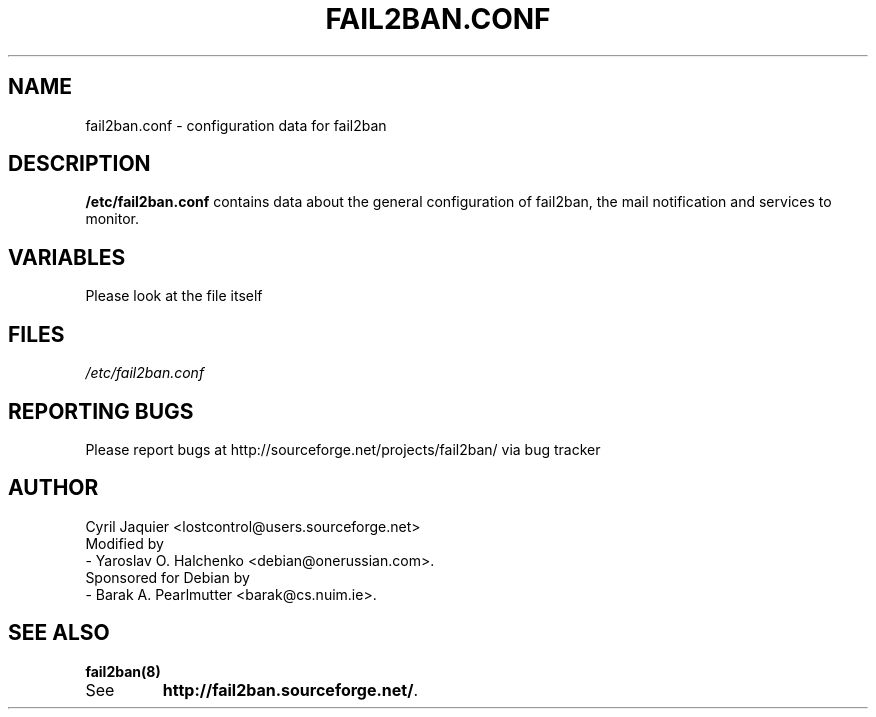 .\" 
.TH "FAIL2BAN.CONF" "5" "July 2005" "Cyril Jaquier" "System administration tools"
.SH "NAME"
fail2ban.conf \- configuration data for fail2ban
.SH "DESCRIPTION"
\fB/etc/fail2ban.conf\fR contains data about the general configuration of fail2ban, the mail notification and services to monitor.
.SH "VARIABLES"
Please look at the file itself
.SH "FILES"
.I /etc/fail2ban.conf
.SH "REPORTING BUGS"
Please report bugs at http://sourceforge.net/projects/fail2ban/
via bug tracker
.SH "AUTHOR"
Cyril Jaquier <lostcontrol@users.sourceforge.net>
.br
Modified by
.br
 - Yaroslav O. Halchenko <debian@onerussian.com>.
.br
Sponsored for Debian by
.br
 - Barak A. Pearlmutter <barak@cs.nuim.ie>.
.SH "SEE ALSO"
.BR fail2ban(8)
.TP 
See
.BR "http://fail2ban.sourceforge.net/".
